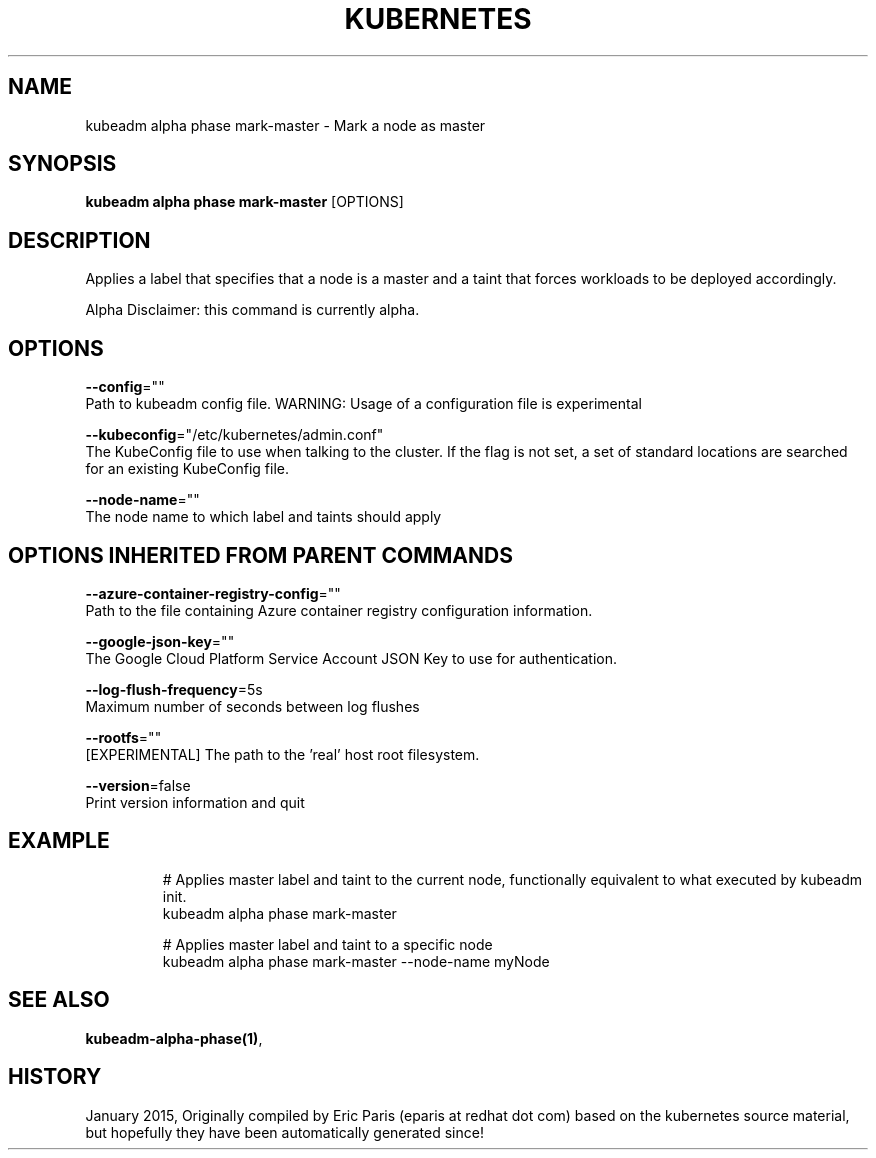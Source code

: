 .TH "KUBERNETES" "1" " kubernetes User Manuals" "Eric Paris" "Jan 2015"  ""


.SH NAME
.PP
kubeadm alpha phase mark\-master \- Mark a node as master


.SH SYNOPSIS
.PP
\fBkubeadm alpha phase mark\-master\fP [OPTIONS]


.SH DESCRIPTION
.PP
Applies a label that specifies that a node is a master and a taint that forces workloads to be deployed accordingly.

.PP
Alpha Disclaimer: this command is currently alpha.


.SH OPTIONS
.PP
\fB\-\-config\fP=""
    Path to kubeadm config file. WARNING: Usage of a configuration file is experimental

.PP
\fB\-\-kubeconfig\fP="/etc/kubernetes/admin.conf"
    The KubeConfig file to use when talking to the cluster. If the flag is not set, a set of standard locations are searched for an existing KubeConfig file.

.PP
\fB\-\-node\-name\fP=""
    The node name to which label and taints should apply


.SH OPTIONS INHERITED FROM PARENT COMMANDS
.PP
\fB\-\-azure\-container\-registry\-config\fP=""
    Path to the file containing Azure container registry configuration information.

.PP
\fB\-\-google\-json\-key\fP=""
    The Google Cloud Platform Service Account JSON Key to use for authentication.

.PP
\fB\-\-log\-flush\-frequency\fP=5s
    Maximum number of seconds between log flushes

.PP
\fB\-\-rootfs\fP=""
    [EXPERIMENTAL] The path to the 'real' host root filesystem.

.PP
\fB\-\-version\fP=false
    Print version information and quit


.SH EXAMPLE
.PP
.RS

.nf
  # Applies master label and taint to the current node, functionally equivalent to what executed by kubeadm init.
  kubeadm alpha phase mark\-master
  
  # Applies master label and taint to a specific node
  kubeadm alpha phase mark\-master \-\-node\-name myNode

.fi
.RE


.SH SEE ALSO
.PP
\fBkubeadm\-alpha\-phase(1)\fP,


.SH HISTORY
.PP
January 2015, Originally compiled by Eric Paris (eparis at redhat dot com) based on the kubernetes source material, but hopefully they have been automatically generated since!
